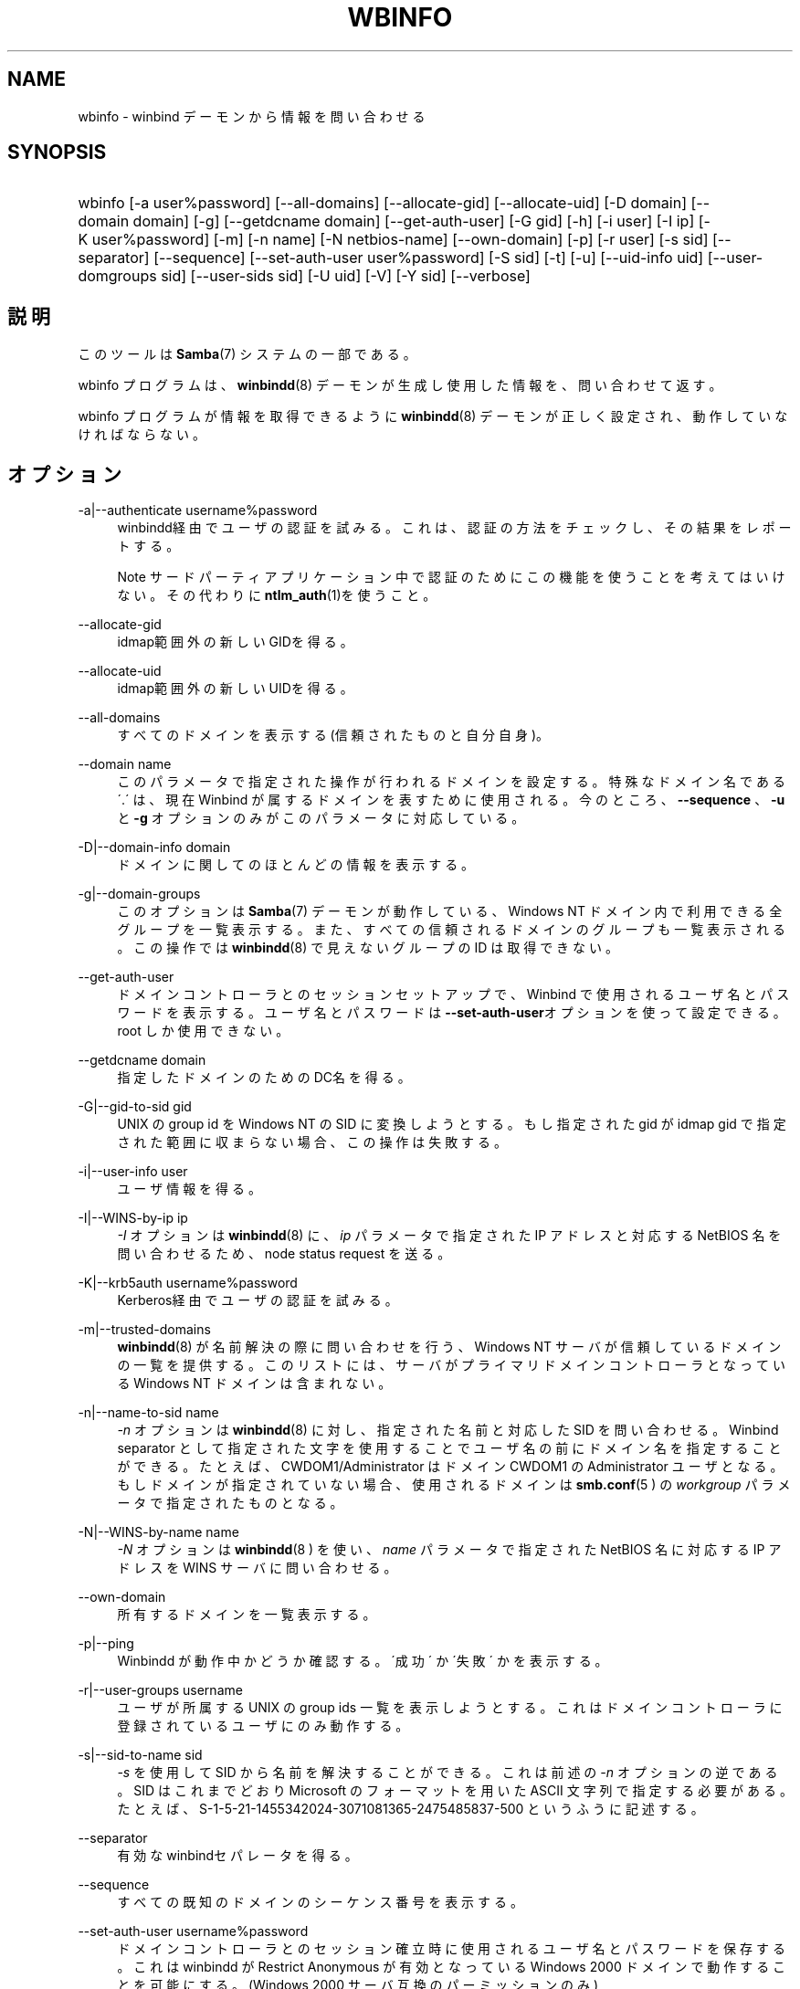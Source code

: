 .\"     Title: wbinfo
.\"    Author: 
.\" Generator: DocBook XSL Stylesheets v1.73.2 <http://docbook.sf.net/>
.\"      Date: 12/08/2008
.\"    Manual: ユーザコマンド
.\"    Source: Samba 3.2
.\"
.TH "WBINFO" "1" "12/08/2008" "Samba 3\.2" "ユーザコマンド"
.\" disable hyphenation
.nh
.\" disable justification (adjust text to left margin only)
.ad l
.SH "NAME"
wbinfo - winbind デーモンから情報を問い合わせる
.SH "SYNOPSIS"
.HP 1
wbinfo [\-a\ user%password] [\-\-all\-domains] [\-\-allocate\-gid] [\-\-allocate\-uid] [\-D\ domain] [\-\-domain\ domain] [\-g] [\-\-getdcname\ domain] [\-\-get\-auth\-user] [\-G\ gid] [\-h] [\-i\ user] [\-I\ ip] [\-K\ user%password] [\-m] [\-n\ name] [\-N\ netbios\-name] [\-\-own\-domain] [\-p] [\-r\ user] [\-s\ sid] [\-\-separator] [\-\-sequence] [\-\-set\-auth\-user\ user%password] [\-S\ sid] [\-t] [\-u] [\-\-uid\-info\ uid] [\-\-user\-domgroups\ sid] [\-\-user\-sids\ sid] [\-U\ uid] [\-V] [\-Y\ sid] [\-\-verbose]
.SH "説明"
.PP
このツールは
\fBSamba\fR(7)
システムの一部である。
.PP
wbinfo
プログラムは、\fB winbindd\fR(8)
デーモンが生成し使用した情報を、問い合わせて返す。
.PP
wbinfo
プログラムが情報を取得できるように
\fBwinbindd\fR(8)
デーモンが正しく設定され、動作していなければならない。
.SH "オプション"
.PP
\-a|\-\-authenticate username%password
.RS 4
winbindd経由でユーザの認証を試みる。これは、認証の方法をチェックし、その結果をレポートする。
.sp
.it 1 an-trap
.nr an-no-space-flag 1
.nr an-break-flag 1
.br
Note
サードパーティアプリケーション中で認証のためにこの機能を使うことを考えて はいけない。その代わりに
\fBntlm_auth\fR(1)を使うこと。
.RE
.PP
\-\-allocate\-gid
.RS 4
idmap範囲外の新しいGIDを得る。
.RE
.PP
\-\-allocate\-uid
.RS 4
idmap範囲外の新しいUIDを得る。
.RE
.PP
\-\-all\-domains
.RS 4
すべてのドメインを表示する(信頼されたものと自分自身)。
.RE
.PP
\-\-domain name
.RS 4
このパラメータで指定された操作が行われるドメインを 設定する。特殊なドメイン名である \'\.\' は、現在 Winbind が属する ドメインを表すために使用される。今のところ、\fB\-\-sequence \fR、\fB\-u\fR
と
\fB\-g\fR
オプションのみがこのパラメータに対応している。
.RE
.PP
\-D|\-\-domain\-info domain
.RS 4
ドメインに関してのほとんどの情報を表示する。
.RE
.PP
\-g|\-\-domain\-groups
.RS 4
このオプションは
\fBSamba\fR(7)
デーモンが動作している、Windows NT ドメイン内で利用できる全グループを 一覧表示する。また、すべての信頼されるドメインのグループも 一覧表示される。この操作では
\fBwinbindd\fR(8)
で見えないグループの ID は取得できない。
.RE
.PP
\-\-get\-auth\-user
.RS 4
ドメインコントローラとのセッションセットアップで、 Winbind で使用されるユーザ名とパスワードを表示する。ユーザ名と パスワードは
\fB\-\-set\-auth\-user\fRオプションを使って設定できる。 root しか使用できない。
.RE
.PP
\-\-getdcname domain
.RS 4
指定したドメインのためのDC名を得る。
.RE
.PP
\-G|\-\-gid\-to\-sid gid
.RS 4
UNIX の group id を Windows NT の SID に変換しようとする。もし指定された gid が idmap gid で指定された 範囲に収まらない場合、この操作は失敗する。
.RE
.PP
\-i|\-\-user\-info user
.RS 4
ユーザ情報を得る。
.RE
.PP
\-I|\-\-WINS\-by\-ip ip
.RS 4
\fI\-I\fR
オプションは
\fBwinbindd\fR(8)
に、\fIip\fR
パラメータで指定された IP アドレスと対応する NetBIOS 名を問い合わせるため、node status request を送る。
.RE
.PP
\-K|\-\-krb5auth username%password
.RS 4
Kerberos経由でユーザの認証を試みる。
.RE
.PP
\-m|\-\-trusted\-domains
.RS 4
\fBwinbindd\fR(8)
が名前解決の際に問い合わせを行う、Windows NT サーバが信頼している ドメインの一覧を提供する。このリストには、 サーバがプライマリドメインコントローラとなっている Windows NT ドメインは含まれない。
.RE
.PP
\-n|\-\-name\-to\-sid name
.RS 4
\fI\-n\fR
オプションは
\fBwinbindd\fR(8)
に対し、指定された名前と対応した SID を問い合わせる。Winbind separator として指定された文字を使用することで ユーザ名の前にドメイン名を指定することができる。 たとえば、CWDOM1/Administrator はドメイン CWDOM1 の Administrator ユーザとなる。もしドメインが指定されていない場合、使用されるドメインは
\fBsmb.conf\fR(5 )
の
\fIworkgroup\fR
パラメータで指定されたものとなる。
.RE
.PP
\-N|\-\-WINS\-by\-name name
.RS 4
\fI\-N\fR
オプションは
\fBwinbindd\fR(8 )
を使い、\fIname\fR
パラメータで指定された NetBIOS 名に対応する IP アドレスを WINS サーバに問い合わせる。
.RE
.PP
\-\-own\-domain
.RS 4
所有するドメインを一覧表示する。
.RE
.PP
\-p|\-\-ping
.RS 4
Winbindd が動作中かどうか確認する。 \'成功\' か \'失敗\' かを表示する。
.RE
.PP
\-r|\-\-user\-groups username
.RS 4
ユーザが所属する UNIX の group ids 一覧を表示しようとする。 これはドメインコントローラに登録されているユーザにのみ動作する。
.RE
.PP
\-s|\-\-sid\-to\-name sid
.RS 4
\fI\-s\fR
を使用して SID から名前を解決 することができる。これは前述の
\fI\-n\fR
オプションの 逆である。SID はこれまでどおり Microsoft のフォーマットを用いた ASCII 文字列で指定する必要がある。たとえば、 S\-1\-5\-21\-1455342024\-3071081365\-2475485837\-500 というふうに記述する。
.RE
.PP
\-\-separator
.RS 4
有効なwinbindセパレータを得る。
.RE
.PP
\-\-sequence
.RS 4
すべての既知のドメインのシーケンス番号を表示する。
.RE
.PP
\-\-set\-auth\-user username%password
.RS 4
ドメインコントローラとのセッション確立時に使用される ユーザ名とパスワードを保存する。これは winbindd が Restrict Anonymous が有効となっている Windows 2000 ドメインで動作することを可能にする。 (Windows 2000 サーバ互換のパーミッションのみ)
.RE
.PP
\-S|\-\-sid\-to\-uid sid
.RS 4
SID を UNIX の user id に変換する。もし SID が
\fBwinbindd\fR(8)
で UNIX ユーザにマッピングされていない場合、この操作は失敗する。
.RE
.PP
\-t|\-\-check\-secret
.RS 4
Samba サーバが動作中の Windows NT ドメインに参加時に、 ワークステーションの信頼するアカウントが作成されたことを確認する。
.RE
.PP
\-u|\-\-domain\-users
.RS 4
このオプションは
\fBwinbindd\fR(8)
デーモンが動作している Windows NT domain に存在する全てのユーザ を一覧表示する。全ての信頼されるドメインのユーザ一覧も表示する。 この操作は
\fBwinbindd\fR(8)
で見えるユーザ以外にはユーザ ID を割り当てることはない。
.RE
.PP
\-\-uid\-info UID
.RS 4
ユーザID UIDとして接続されたユーザのためのユーザ情報を得る。
.RE
.PP
\-\-user\-domgroups SID
.RS 4
ユーザドメイングループを得る。
.RE
.PP
\-\-user\-sids SID
.RS 4
ユーザのユーザグループSIDを得る。
.RE
.PP
\-U|\-\-uid\-to\-sid uid
.RS 4
UNIX の user id を Windows NT の SID に変換する。 もし指定された uid が idmap uid の範囲に収まらない場合、この操作は 失敗する。
.RE
.PP
\-\-verbose
.RS 4
問い合わせの結果に追加の情報を表示する。
.RE
.PP
\-Y|\-\-sid\-to\-gid sid
.RS 4
SID を UNIX の group id に変換する。もし SID が
\fBwinbindd\fR(8)
によって UNIX の group に関連付けられていない場合、操作は失敗する。
.RE
.PP
\-V
.RS 4
Prints the program version number\.
.RE
.PP
\-h|\-\-help
.RS 4
Print a summary of command line options\.
.RE
.SH "終了ステータス"
.PP
wbinfo プログラムは操作に成功すると 0 を返し、失敗すると 0 を返す。もし
\fBwinbindd\fR(8)
デーモンが動作していない場合、wbinfo
は常に失敗を返す。
.SH "バージョン"
.PP
この man ページは、Samba システムのバージョン 3 用である。
.SH "関連項目"
.PP
\fBwinbindd\fR(8)と
\fBntlm_auth\fR(1)
.SH "作者"
.PP
オリジナルの Samba ソフトウェアと関連するユーティリティは、 Andrew Tridgell によって作られた。Samba は現在 Linux カーネルが開発されているような方法でのオープンソースプロジェクトである Samba Team によって開発されている。
.PP
wbinfo
と
winbindd
は Tim Potter によって書かれた。
.PP
Samba 2\.2 用の DocBook 形式への変換は Gerald Carter が行った。 Samba 3\.0 用の DocBook XML 4\.2 形式への変換は Alexander Bokovoy が行った。
.SH "日本語訳"
.PP
このマニュアルページは Samba 3\.2\.5 対応のものである。
.PP
このドキュメントの Samba 3\.0\.0 対応の翻訳は 山田 史朗 (shiro@miraclelinux\.com) によって行なわれた。
.PP
このドキュメントの Samba 3\.2\.5 対応の翻訳は 太田俊哉(ribbon@samba\.gr\.jp)によって行われた。
